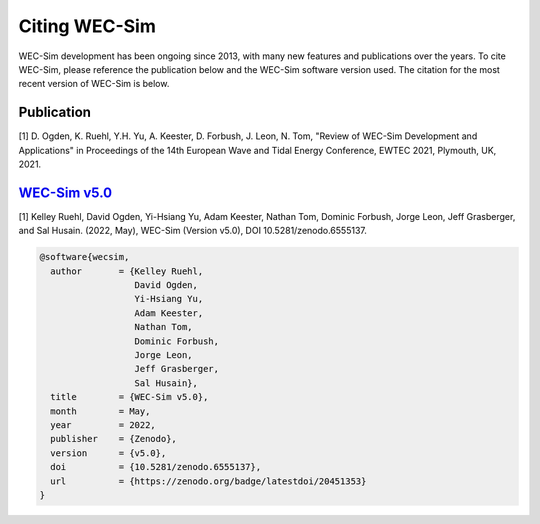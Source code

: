.. _intro-citation:

Citing WEC-Sim
===============

WEC-Sim development has been ongoing since 2013, with many new features and publications over the years.
To cite WEC-Sim, please reference the publication below and the WEC-Sim software version used.
The citation for the most recent version of WEC-Sim is below.


Publication
------------

[1] D. Ogden, K. Ruehl, Y.H. Yu, A. Keester, D. Forbush, J. Leon, N. Tom, "Review of WEC-Sim Development and Applications" in Proceedings of the 14th European Wave and Tidal Energy Conference, EWTEC 2021, Plymouth, UK, 2021. 


`WEC-Sim v5.0 <https://github.com/WEC-Sim/WEC-Sim/releases/tag/v5.0>`_
------------------------------------------------------------------------

.. NOTE: this citation needs to be revised for each release

[1] Kelley Ruehl, David Ogden, Yi-Hsiang Yu, Adam Keester, Nathan Tom, Dominic Forbush, Jorge Leon, Jeff Grasberger, and Sal Husain. (2022, May), WEC-Sim (Version v5.0), DOI 10.5281/zenodo.6555137.

.. NOTE: this citation needs to be revised for each release, but the url is always for the latest release and does not need to be updated

.. code-block:: none

	@software{wecsim,
	  author       = {Kelley Ruehl, 
                          David Ogden, 
                          Yi-Hsiang Yu, 
                          Adam Keester, 
                          Nathan Tom, 
                          Dominic Forbush, 
                          Jorge Leon, 
                          Jeff Grasberger, 
                          Sal Husain},
	  title        = {WEC-Sim v5.0},
	  month        = May,
	  year         = 2022,
	  publisher    = {Zenodo},
	  version      = {v5.0},
	  doi          = {10.5281/zenodo.6555137},
	  url          = {https://zenodo.org/badge/latestdoi/20451353}
	}
    

.. NOTE: this doi badge is always for the lastest release, it does not need to be updated 

.. image:: https://zenodo.org/badge/20451353.svg
   :target: https://zenodo.org/badge/latestdoi/20451353
